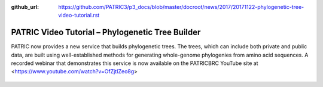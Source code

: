 :github_url: https://github.com/PATRIC3/p3_docs/blob/master/docroot/news/2017/20171122-phylogenetic-tree-video-tutorial.rst

PATRIC Video Tutorial – Phylogenetic Tree Builder
===================================================

.. feed-entry::
   :date: 2017-12-20

PATRIC now provides a new service that builds phylogenetic trees. The trees, which can include both private and public data, are built using well-established methods for generating whole-genome phylogenies from amino acid sequences. A recorded webinar that demonstrates this service is now available on the PATRICBRC YouTube site at <https://www.youtube.com/watch?v=OfZjtIZeo8g>

.. cut::

.. figure:: ../images/PATRIC_Webinar_PhyloTree.png
   :alt: PATRIC Phylogenetic Tree Video Tutorial